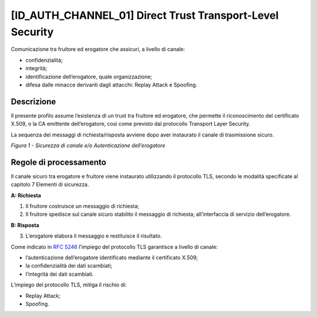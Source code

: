 [ID_AUTH_CHANNEL_01] Direct Trust Transport-Level Security
----------------------------------------------------------

Comunicazione tra fruitore ed erogatore che assicuri, a livello di
canale:

-  confidenzialità;

-  integrità;

-  identificazione dell’erogatore, quale organizzazione;

-  difesa dalle minacce derivanti dagli attacchi: Replay Attack e
   Spoofing.

Descrizione
^^^^^^^^^^^

Il presente profilo assume l’esistenza di un trust tra fruitore ed
erogatore, che permette il riconoscimento del certificato X.509, o la CA
emittente dell’erogatore, così come previsto dal protocollo Transport
Layer Security.

La sequenza dei messaggi di richiesta/risposta avviene dopo aver
instaurato il canale di trasmissione sicuro.

.. mermaid::

   sequenceDiagram
   activate Fruitore
   activate Erogatore
   Fruitore->>+Erogatore: 1. Request()
   Erogatore-->>Fruitore: 2. Response
   deactivate Erogatore
   deactivate Fruitore

*Figura 1 - Sicurezza di canale e/o Autenticazione dell’erogatore*

Regole di processamento
^^^^^^^^^^^^^^^^^^^^^^^

Il canale sicuro tra erogatore e fruitore viene instaurato utilizzando
il protocollo TLS, secondo le modalità specificate al capitolo 7
Elementi di sicurezza.

**A: Richiesta**

1. Il fruitore costruisce un messaggio di richiesta;

2. Il fruitore spedisce sul canale sicuro stabilito il messaggio di
   richiesta; all’interfaccia di servizio dell’erogatore.

**B: Risposta**

3. L’erogatore elabora il messaggio e restituisce il risultato.

Come indicato in :rfc:`5246` l’impiego del protocollo TLS garantisce a
livello di canale:

-  l’autenticazione dell’erogatore identificato mediante il certificato
   X.509;

-  la confidenzialità dei dati scambiati;

-  l’integrità dei dati scambiati.

L’impiego del protocollo TLS, mitiga il rischio di:

-  Replay Attack;

-  Spoofing.

.. forum_italia::
   :topic_id: <21466>
   :scope: document
